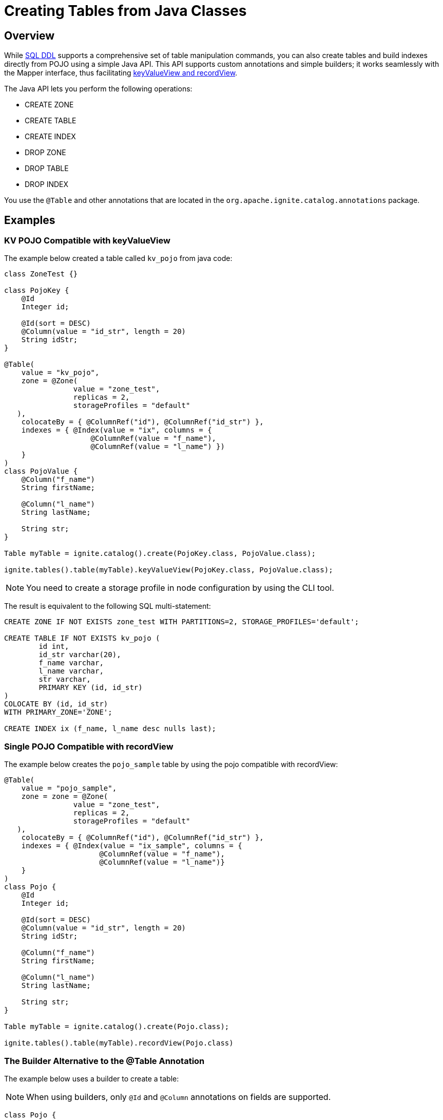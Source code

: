 // Licensed to the Apache Software Foundation (ASF) under one or more
// contributor license agreements.  See the NOTICE file distributed with
// this work for additional information regarding copyright ownership.
// The ASF licenses this file to You under the Apache License, Version 2.0
// (the "License"); you may not use this file except in compliance with
// the License.  You may obtain a copy of the License at
//
// http://www.apache.org/licenses/LICENSE-2.0
//
// Unless required by applicable law or agreed to in writing, software
// distributed under the License is distributed on an "AS IS" BASIS,
// WITHOUT WARRANTIES OR CONDITIONS OF ANY KIND, either express or implied.
// See the License for the specific language governing permissions and
// limitations under the License.
= Creating Tables from Java Classes

== Overview

While link:sql-reference/ddl[SQL DDL] supports a comprehensive set of table manipulation commands, you can also create tables and build indexes directly from POJO using a simple Java API. This API supports custom annotations and simple builders; it works seamlessly with the Mapper interface, thus facilitating link:developers-guide/table-api[keyValueView and recordView].

The Java API lets you perform the following operations:

* CREATE ZONE
* CREATE TABLE
* CREATE INDEX
* DROP ZONE
* DROP TABLE
* DROP INDEX

You use the `@Table` and other annotations that are located in the `org.apache.ignite.catalog.annotations` package. 

== Examples

=== KV POJO Compatible with keyValueView

The example below created a table called `kv_pojo` from java code:

[source, java]
----
class ZoneTest {}

class PojoKey {
    @Id
    Integer id;
    
    @Id(sort = DESC)
    @Column(value = "id_str", length = 20)
    String idStr;
}

@Table(
    value = "kv_pojo",
    zone = @Zone(
		value = "zone_test",
		replicas = 2,
		storageProfiles = "default"
   ),
    colocateBy = { @ColumnRef("id"), @ColumnRef("id_str") },
    indexes = { @Index(value = "ix", columns = {
                    @ColumnRef(value = "f_name"), 
                    @ColumnRef(value = "l_name") })
    }
)
class PojoValue {
    @Column("f_name")
    String firstName;

    @Column("l_name")
    String lastName;

    String str;
}

Table myTable = ignite.catalog().create(PojoKey.class, PojoValue.class);

ignite.tables().table(myTable).keyValueView(PojoKey.class, PojoValue.class);
----

NOTE: You need to create a storage profile in node configuration by using the CLI tool.

The result is equivalent to the following SQL multi-statement:

[source, sql]
----
CREATE ZONE IF NOT EXISTS zone_test WITH PARTITIONS=2, STORAGE_PROFILES='default';

CREATE TABLE IF NOT EXISTS kv_pojo (
	id int,
	id_str varchar(20),
	f_name varchar,
	l_name varchar,
	str varchar,
	PRIMARY KEY (id, id_str)
)
COLOCATE BY (id, id_str)
WITH PRIMARY_ZONE='ZONE';

CREATE INDEX ix (f_name, l_name desc nulls last);
----

=== Single POJO Compatible with recordView

The example below creates the `pojo_sample` table by using the pojo compatible with recordView:

[source, java]
----
@Table(
    value = "pojo_sample",
    zone = zone = @Zone(
		value = "zone_test",
		replicas = 2,
		storageProfiles = "default"
   ),
    colocateBy = { @ColumnRef("id"), @ColumnRef("id_str") },
    indexes = { @Index(value = "ix_sample", columns = {
                      @ColumnRef(value = "f_name"), 
                      @ColumnRef(value = "l_name")}
    }
)
class Pojo {
    @Id
    Integer id;

    @Id(sort = DESC)
    @Column(value = "id_str", length = 20)
    String idStr;

    @Column("f_name")
    String firstName;

    @Column("l_name")
    String lastName;

    String str;
}

Table myTable = ignite.catalog().create(Pojo.class);

ignite.tables().table(myTable).recordView(Pojo.class)
----

=== The Builder Alternative to the @Table Annotation

The example below uses a builder to create a table:

NOTE: When using builders, only `@Id` and `@Column` annotations on fields are supported.

[source, java]
----
class Pojo {
    @Id
    Integer id;

    @Id(sort = DESC)
    @Column(value = "id_str", length = 20)
    String idStr;

    @Column("f_name")
    String firstName;

    @Column("l_name")
    String lastName;

    String str;
}

ignite.catalog()
  .create(ZoneDefinition.builder("zone_test")
    .partitions(2))
  .execute();

ignite.catalog()
  .create(TableDefinition.builder("pojo_test")
    .ifNotExists()
  	.colocateBy("id", "id_str")
  	.zone("zone_test")
    .record(Pojo.class) // .key(Key.class).value(Value.class)
    .build())
----

== Next Steps

Once you have created a table using the Java API, you can manipulate it using the link:sql-reference/ddl[SQL commands].